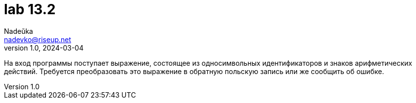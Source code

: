 = lab 13.2
Nadeŭka <nadevko@riseup.net>
v1.0, 2024-03-04

На вход программы поступает выражение, состоящее из односимвольных
идентификаторов и знаков арифметических действий. Требуется преобразовать это
выражение в обратную польскую запись или же сообщить об ошибке.
